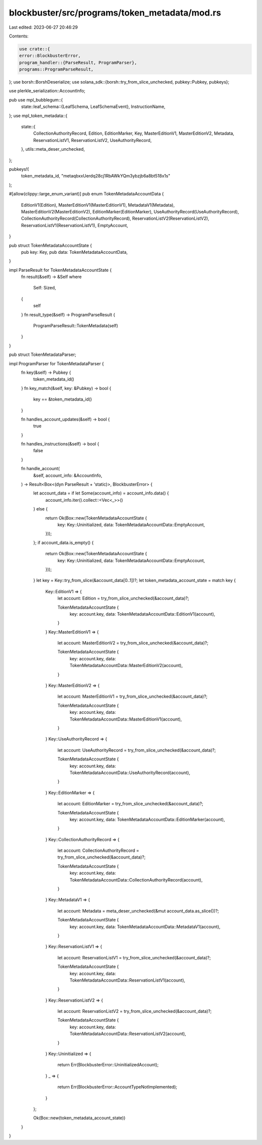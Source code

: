 blockbuster/src/programs/token_metadata/mod.rs
==============================================

Last edited: 2023-06-27 20:46:29

Contents:

.. code-block:: rs

    use crate::{
    error::BlockbusterError,
    program_handler::{ParseResult, ProgramParser},
    programs::ProgramParseResult,
};
use borsh::BorshDeserialize;
use solana_sdk::{borsh::try_from_slice_unchecked, pubkey::Pubkey, pubkeys};

use plerkle_serialization::AccountInfo;

pub use mpl_bubblegum::{
    state::leaf_schema::{LeafSchema, LeafSchemaEvent},
    InstructionName,
};
use mpl_token_metadata::{
    state::{
        CollectionAuthorityRecord, Edition, EditionMarker, Key, MasterEditionV1, MasterEditionV2,
        Metadata, ReservationListV1, ReservationListV2, UseAuthorityRecord,
    },
    utils::meta_deser_unchecked,
};

pubkeys!(
    token_metadata_id,
    "metaqbxxUerdq28cj1RbAWkYQm3ybzjb6a8bt518x1s"
);

#[allow(clippy::large_enum_variant)]
pub enum TokenMetadataAccountData {
    EditionV1(Edition),
    MasterEditionV1(MasterEditionV1),
    MetadataV1(Metadata),
    MasterEditionV2(MasterEditionV2),
    EditionMarker(EditionMarker),
    UseAuthorityRecord(UseAuthorityRecord),
    CollectionAuthorityRecord(CollectionAuthorityRecord),
    ReservationListV2(ReservationListV2),
    ReservationListV1(ReservationListV1),
    EmptyAccount,
}

pub struct TokenMetadataAccountState {
    pub key: Key,
    pub data: TokenMetadataAccountData,
}

impl ParseResult for TokenMetadataAccountState {
    fn result(&self) -> &Self
    where
        Self: Sized,
    {
        self
    }
    fn result_type(&self) -> ProgramParseResult {
        ProgramParseResult::TokenMetadata(self)
    }
}

pub struct TokenMetadataParser;

impl ProgramParser for TokenMetadataParser {
    fn key(&self) -> Pubkey {
        token_metadata_id()
    }
    fn key_match(&self, key: &Pubkey) -> bool {
        key == &token_metadata_id()
    }

    fn handles_account_updates(&self) -> bool {
        true
    }

    fn handles_instructions(&self) -> bool {
        false
    }

    fn handle_account(
        &self,
        account_info: &AccountInfo,
    ) -> Result<Box<(dyn ParseResult + 'static)>, BlockbusterError> {
        let account_data = if let Some(account_info) = account_info.data() {
            account_info.iter().collect::<Vec<_>>()
        } else {
            return Ok(Box::new(TokenMetadataAccountState {
                key: Key::Uninitialized,
                data: TokenMetadataAccountData::EmptyAccount,
            }));
        };
        if account_data.is_empty() {
            return Ok(Box::new(TokenMetadataAccountState {
                key: Key::Uninitialized,
                data: TokenMetadataAccountData::EmptyAccount,
            }));
        }
        let key = Key::try_from_slice(&account_data[0..1])?;
        let token_metadata_account_state = match key {
            Key::EditionV1 => {
                let account: Edition = try_from_slice_unchecked(&account_data)?;

                TokenMetadataAccountState {
                    key: account.key,
                    data: TokenMetadataAccountData::EditionV1(account),
                }
            }
            Key::MasterEditionV1 => {
                let account: MasterEditionV2 = try_from_slice_unchecked(&account_data)?;

                TokenMetadataAccountState {
                    key: account.key,
                    data: TokenMetadataAccountData::MasterEditionV2(account),
                }
            }
            Key::MasterEditionV2 => {
                let account: MasterEditionV1 = try_from_slice_unchecked(&account_data)?;

                TokenMetadataAccountState {
                    key: account.key,
                    data: TokenMetadataAccountData::MasterEditionV1(account),
                }
            }
            Key::UseAuthorityRecord => {
                let account: UseAuthorityRecord = try_from_slice_unchecked(&account_data)?;

                TokenMetadataAccountState {
                    key: account.key,
                    data: TokenMetadataAccountData::UseAuthorityRecord(account),
                }
            }
            Key::EditionMarker => {
                let account: EditionMarker = try_from_slice_unchecked(&account_data)?;

                TokenMetadataAccountState {
                    key: account.key,
                    data: TokenMetadataAccountData::EditionMarker(account),
                }
            }
            Key::CollectionAuthorityRecord => {
                let account: CollectionAuthorityRecord = try_from_slice_unchecked(&account_data)?;

                TokenMetadataAccountState {
                    key: account.key,
                    data: TokenMetadataAccountData::CollectionAuthorityRecord(account),
                }
            }
            Key::MetadataV1 => {
                let account: Metadata = meta_deser_unchecked(&mut account_data.as_slice())?;

                TokenMetadataAccountState {
                    key: account.key,
                    data: TokenMetadataAccountData::MetadataV1(account),
                }
            }
            Key::ReservationListV1 => {
                let account: ReservationListV1 = try_from_slice_unchecked(&account_data)?;

                TokenMetadataAccountState {
                    key: account.key,
                    data: TokenMetadataAccountData::ReservationListV1(account),
                }
            }
            Key::ReservationListV2 => {
                let account: ReservationListV2 = try_from_slice_unchecked(&account_data)?;

                TokenMetadataAccountState {
                    key: account.key,
                    data: TokenMetadataAccountData::ReservationListV2(account),
                }
            }
            Key::Uninitialized => {
                return Err(BlockbusterError::UninitializedAccount);
            }
            _ => {
                return Err(BlockbusterError::AccountTypeNotImplemented);
            }
        };

        Ok(Box::new(token_metadata_account_state))
    }
}


